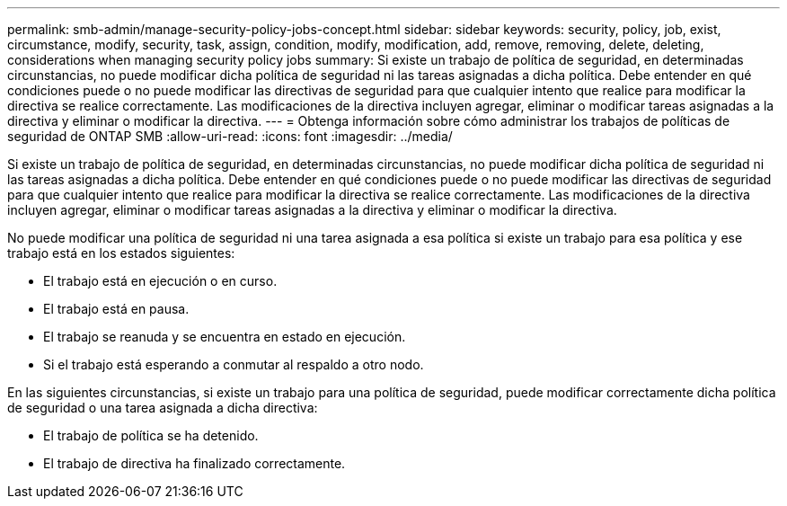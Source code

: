 ---
permalink: smb-admin/manage-security-policy-jobs-concept.html 
sidebar: sidebar 
keywords: security, policy, job, exist, circumstance, modify, security, task, assign, condition, modify, modification, add, remove, removing, delete, deleting, considerations when managing security policy jobs 
summary: Si existe un trabajo de política de seguridad, en determinadas circunstancias, no puede modificar dicha política de seguridad ni las tareas asignadas a dicha política. Debe entender en qué condiciones puede o no puede modificar las directivas de seguridad para que cualquier intento que realice para modificar la directiva se realice correctamente. Las modificaciones de la directiva incluyen agregar, eliminar o modificar tareas asignadas a la directiva y eliminar o modificar la directiva. 
---
= Obtenga información sobre cómo administrar los trabajos de políticas de seguridad de ONTAP SMB
:allow-uri-read: 
:icons: font
:imagesdir: ../media/


[role="lead"]
Si existe un trabajo de política de seguridad, en determinadas circunstancias, no puede modificar dicha política de seguridad ni las tareas asignadas a dicha política. Debe entender en qué condiciones puede o no puede modificar las directivas de seguridad para que cualquier intento que realice para modificar la directiva se realice correctamente. Las modificaciones de la directiva incluyen agregar, eliminar o modificar tareas asignadas a la directiva y eliminar o modificar la directiva.

No puede modificar una política de seguridad ni una tarea asignada a esa política si existe un trabajo para esa política y ese trabajo está en los estados siguientes:

* El trabajo está en ejecución o en curso.
* El trabajo está en pausa.
* El trabajo se reanuda y se encuentra en estado en ejecución.
* Si el trabajo está esperando a conmutar al respaldo a otro nodo.


En las siguientes circunstancias, si existe un trabajo para una política de seguridad, puede modificar correctamente dicha política de seguridad o una tarea asignada a dicha directiva:

* El trabajo de política se ha detenido.
* El trabajo de directiva ha finalizado correctamente.

